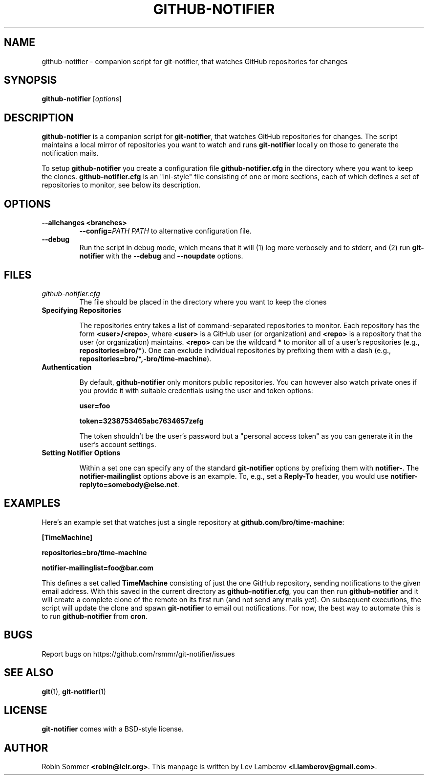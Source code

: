 .TH "GITHUB-NOTIFIER" 1

.SH "NAME"
github-notifier \- companion script for git-notifier, that watches GitHub repositories for changes

.SH "SYNOPSIS"
.B github-notifier
.RI [ options ]

.SH "DESCRIPTION"
\fBgithub-notifier\fR is a companion script for \fBgit-notifier\fR, that watches GitHub repositories for changes. The script maintains a local mirror of repositories you want to watch and runs \fBgit-notifier\fR locally on those to generate the notification mails.

To setup \fBgithub-notifier\fR you create a configuration file \fBgithub-notifier.cfg\fR in the directory where you want to keep the clones. \fBgithub-notifier.cfg\fR is an "ini-style" file consisting of one or more sections, each of which defines a set of repositories to monitor, see below its description.

.SH "OPTIONS"
.TP
.BI "\-\-allchanges <branches>"
.BI "\-\-config="PATH
.I PATH
to alternative configuration file.
.TP
.BI "\-\-debug"
Run the script in debug mode, which means that it will (1) log more verbosely and to stderr, and (2) run \fBgit-notifier\fR with the \fB\-\-debug\fR and \fB\-\-noupdate\fR options.

.SH "FILES"
.TP
.I github-notifier.cfg
The file should be placed in the directory where you want to keep the clones

.TP
.B Specifying Repositories

The repositories entry takes a list of command-separated repositories to monitor. Each repository has the form
\fB<user>/<repo>\fR, where \fB<user>\fR is a GitHub user (or organization) and \fB<repo>\fR is a repository that the user (or organization) maintains. \fB<repo>\fR can be the wildcard \fB*\fR to monitor all of a user's repositories (e.g., \fBrepositories=bro/*\fR). One can exclude individual repositories by prefixing them with a dash (e.g., \fBrepositories=bro/*,-bro/time-machine\fR).

.TP
.B Authentication

By default, \fBgithub-notifier\fR only monitors public repositories. You can however also watch private ones if you provide it with suitable credentials using the user and token options:

.B user=foo

.B token=3238753465abc7634657zefg


The token shouldn't be the user's password but a "personal access token" as you can generate it in the user's account settings.

.TP
.B Setting Notifier Options

Within a set one can specify any of the standard \fBgit-notifier\fR options by prefixing them with \fBnotifier-\fR. The \fBnotifier-mailinglist\fR options above is an example. To, e.g., set a \fBReply-To\fR header, you would use \fBnotifier-replyto=somebody@else.net\fR.

.SH "EXAMPLES"

Here's an example set that watches just a single repository at \fBgithub.com/bro/time-machine\fR:

.B [TimeMachine]

.B repositories=bro/time-machine

.B notifier-mailinglist=foo@bar.com


This defines a set called \fBTimeMachine\fR consisting of just the one GitHub repository, sending notifications to the given email address. With this saved in the current directory as \fBgithub-notifier.cfg\fR, you can then run \fBgithub-notifier\fR and it will create a complete clone of the remote on its first run (and not send any mails yet). On subsequent executions, the script will update the clone and spawn \fBgit-notifier\fR to email out notifications. For now, the best way to automate this is to run \fBgithub-notifier\fR from \fBcron\fR.

.SH "BUGS"
Report bugs on https://github.com/rsmmr/git-notifier/issues
.SH "SEE ALSO"
\fBgit\fR(1), \fBgit-notifier\fR(1)

.SH "LICENSE"
\fBgit-notifier\fR comes with a BSD-style license.
.SH "AUTHOR"
Robin Sommer \fB<robin@icir.org>\fR. This manpage is written by Lev Lamberov \fB<l.lamberov@gmail.com>\fR.
